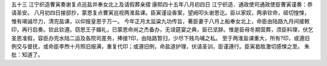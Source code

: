 五十三 江宁织造曹寅奏谢复点巡盐并奉女北上及请假葬亲摺
康熙四十五年八月初四日 
江宁织造．通政使司通政使臣曹寅谨奏：恭请圣安。 
八月初四日接邸抄，蒙恩复点曹寅巡视两淮盐课。臣寅谨设香案，望阙叩头谢恩讫。臣以家奴，两承钦命，祗切惶悚，惟有竭诚尽力，清完盐课，以仰报皇恩于万一。 
今年正月太监粱九功传旨，著臣妻于八月上船奉女北上，命臣由陆路九月间接敕印，再行启奏。钦此钦遵。窃思王子婚礼，已蒙恩命尚之杰备办，无误筵宴之典，臣已坚辞。惟是臣母冬期营葬，须臣料理，伏乞圣恩准假，容臣办完水陆二运及各院司差务，捧接?印，由陆路暂归，少尽下贱鸟哺之私。 
至于两淮盐课重大，所有?印，或遵旧例交与督抚，或命臣李煦十月照旧报满，重复代印；或遵旧例，命盐道护理，伏请圣训，臣谨遵行。臣寅曷胜激切感悚之至。 
朱批：知道了。 